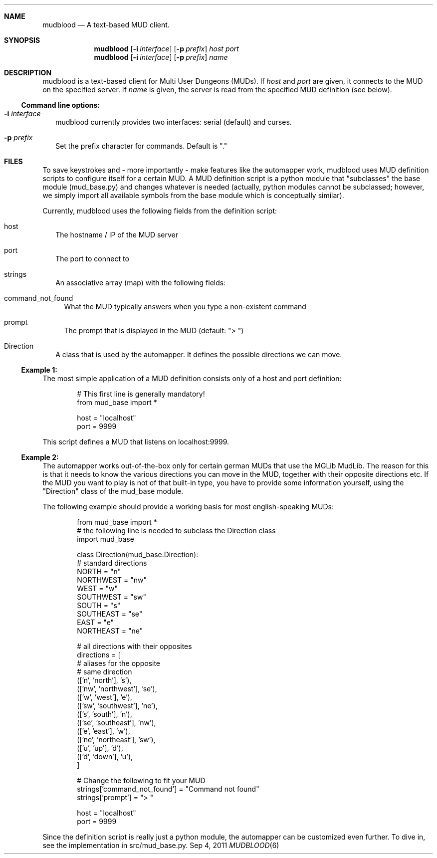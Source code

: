 .Dd Sep 4, 2011
.Dt MUDBLOOD 6
.Sh NAME
.Nm mudblood
.Nd A text-based MUD client.
.Sh SYNOPSIS
.Nm
.Op Fl i Ar interface
.Op Fl p Ar prefix
.Ar host Ar port
.Nm
.Op Fl i Ar interface
.Op Fl p Ar prefix
.Ar name
.Sh DESCRIPTION
mudblood is a text-based client for Multi User Dungeons (MUDs).
If
.Ar host
and
.Ar port
are given, it connects to the MUD on the specified server.
If
.Ar name
is given, the server is read from the specified MUD definition (see below).
.Ss Command line options:
.Bl -tag -width
.It Fl i Ar interface
mudblood currently provides two interfaces:
serial (default) and curses.
.It Fl p Ar prefix
Set the prefix character for commands. Default is \(dq.\(dq
.El
.Sh FILES
To save keystrokes and - more importantly - make features like the automapper
work, mudblood uses MUD definition scripts to configure itself for a certain MUD.
A MUD definition script is a python module that \(dqsubclasses\(dq the base
module (mud_base.py) and changes whatever is needed (actually, python modules cannot
be subclassed; however, we simply import all available symbols from the base module which
is conceptually similar).
.Pp
Currently, mudblood uses the following fields from the definition script:
.Bl -tag -width
.It host
The hostname / IP of the MUD server
.It port
The port to connect to
.It strings
An associative array (map) with the following fields:
.Bl -tag -width
.It command_not_found
What the MUD typically answers when you type a non-existent command
.It prompt
The prompt that is displayed in the MUD (default: \(dq> \(dq)
.El
.It Direction
A class that is used by the automapper. It defines the possible directions we can move.
.El
.Ss Example 1:
The most simple application of a MUD definition consists only of a host and port definition:
.Bd -literal -offset indent
# This first line is generally mandatory!
from mud_base import *

host = "localhost"
port = 9999
.Ed
.Pp
This script defines a MUD that listens on localhost:9999.
.Ss Example 2:
The automapper works out-of-the-box only for certain german MUDs that use the MGLib MudLib.
The reason for this is that it needs to know the various directions you can move in the MUD,
together with their opposite directions etc. If the MUD you want to play is not of that built-in
type, you have to provide some information yourself, using the \(dqDirection\(dq class of the
mud_base module.
.Pp
The following example should provide a working basis for most english-speaking MUDs:
.Bd -literal -offset indent
from mud_base import *
# the following line is needed to subclass the Direction class
import mud_base

class Direction(mud_base.Direction):
    # standard directions
    NORTH = "n"
    NORTHWEST = "nw"
    WEST = "w"
    SOUTHWEST = "sw"
    SOUTH = "s"
    SOUTHEAST = "se"
    EAST = "e"
    NORTHEAST = "ne"

    # all directions with their opposites
    directions = [
            # aliases for the       opposite
            # same direction
            (['n', 'north'],        's'),
            (['nw', 'northwest'],   'se'),
            (['w', 'west'],         'e'),
            (['sw', 'southwest'],   'ne'),
            (['s', 'south'],        'n'),
            (['se', 'southeast'],   'nw'),
            (['e', 'east'],         'w'),
            (['ne', 'northeast'],   'sw'),
            (['u', 'up'],           'd'),
            (['d', 'down'],         'u'),
        ]

# Change the following to fit your MUD
strings['command_not_found'] = "Command not found"
strings['prompt'] = "> "

host = "localhost"
port = 9999
.Ed
.Pp
Since the definition script is really just a python module, the automapper can be customized even
further. To dive in, see the implementation in src/mud_base.py.
